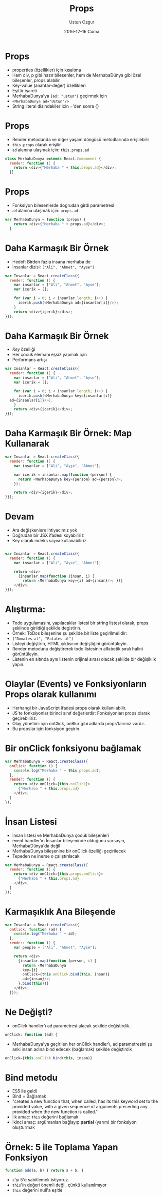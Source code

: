 #+TITLE:   Props
#+AUTHOR:  Ustun Ozgur
#+EMAIL:   ustun@ustunozgur.com
#+DATE:    2016-12-16 Cuma
#+BEAMER-FRAME-LEVEL: 1
#+BEAMER_THEME: Rochester
#+OPTIONS: toc:nil outline:nil H:1

* Props
- properties (özellikler) için kısaltma
- Hem div, p gibi hazır bileşenler, hem de MerhabaDünya gibi özel bileşenler,
  props alabilir
- Key-value (anahtar-değer) özellikleri
- Eşittir işareti
- MerhabaDunya'ya ={ad: "ustun"}= geçirmek için
- ~<MerhabaDunya ad="Ustun"/>~
- String literal disindakiler icin ='den sonra {}

* Props
- Render metodunda ve diğer yaşam döngüsü metodlarında erişilebilir
- =this.props= olarak erişilir
- =ad= alanına ulaşmak için: =this.props.ad=
#+BEGIN_SRC javascript
class MerhabaDunya extends React.Component {
  render: function () {
    return <div>{"Merhaba " + this.props.ad}</div>;
  }}
#+END_SRC

* Props
- Fonksiyon bilesenlerde dogrudan girdi parametresi
- =ad= alanına ulaşmak için: =props.ad=
#+BEGIN_SRC javascript
var MerhabaDunya = function (props) {
    return <div>{"Merhaba " + props.ad}</div>;
  }
#+END_SRC


* Daha Karmaşık Bir Örnek

- Hedef: Birden fazla insana merhaba de
- İnsanlar dizisi: =["Ali", "Ahmet", "Ayse"]=

#+BEGIN_SRC javascript
  var Insanlar = React.createClass({
    render: function () {
      var insanlar = ["Ali", "Ahmet", "Ayse"];
      var icerik = [];

      for (var i = 0; i < insanlar.length; i++) {
        icerik.push(<MerhabaDunya ad={insanlar[i]}/>);
      }
      return <div>{içerik}</div>;
  }});
#+END_SRC

* Daha Karmaşık Bir Örnek

- /Key/ özelliği
- Her çocuk elemanı eşsiz yapmak için
- Performans artışı

#+BEGIN_SRC javascript
  var Insanlar = React.createClass({
    render: function () {
      var insanlar = ["Ali", "Ahmet", "Ayse"];
      var icerik = [];

      for (var i = 0; i < insanlar.length; i++) {
        icerik.push(<MerhabaDunya key={insanlar[i]}
	ad={insanlar[i]}/>);
      }
      return <div>{icerik}</div>;
  }});
#+END_SRC

* Daha Karmaşık Bir Örnek: Map Kullanarak

#+BEGIN_SRC javascript
  var Insanlar = React.createClass({
    render: function () {
      var insanlar = ["Ali", "Ayşe", "Ahmet"];

      var icerik = insanlar.map(function (person) {
        return <MerhabaDunya key={person} ad={person}/>;
      });

      return <div>{içerik}</div>;
  }});
#+END_SRC

* Devam
- Ara değişkenlere ihtiyacımız yok
- Doğrudan bir JSX ifadesi koyabiliriz
- Key olarak indeks sayısı kullanabiliriz.

#+BEGIN_SRC javascript

  var Insanlar = React.createClass({
    render: function () {
      var insanlar = ["Ali", "Ayse", "Ahmet"];

      return <div>
        {insanlar.map(function (insan, i) {
          return <MerhabaDunya key={i} ad={insan}/>; })}
      </div>;
  }});
#+END_SRC

* Alıştırma:

- Todo uygulamasını, yapılacaklar listesi bir string listesi olarak, props
  şeklinde girildiği şekilde degistirin.
- Örnek: ToDos bileşenine şu şekilde bir liste geçirilmelidir:
- =["Domates al", "Patates al"]=
- Listeyi değiştirin, HTML çıktısının değiştiğini görüntüleyin.
- Render metodunu değiştirerek todo listesinin alfabetik sıralı halini görüntüleyin.
- Listenin en altında aynı listenin orijinal sırası olacak şekilde bir
  değişiklik yapın.


* Olaylar (Events) ve Fonksiyonların Props olarak kullanımı

- Herhangi bir JavaScript ifadesi props olarak kullanılabilir.
- JS'te fonksiyonlar birinci sınıf değerlerdir: Fonksiyonları props olarak
  geçirebiliriz.
- Olay yönetimi için onClick, onBlur gibi adlarda props'larımız vardır.
- Bu propslar için fonksiyon geçirin.

* Bir onClick fonksiyonu bağlamak

#+BEGIN_SRC javascript
  var MerhabaDunya = React.createClass({
    onClick: function () {
      console.log("Merhaba " + this.props.ad);
    },
    render: function () {
      return <div onClick={this.onClick}>
        {"Merhaba " + this.props.ad}
      </div>;
    }
  });
#+END_SRC

* İnsan Listesi

- İnsan listesi ve MerhabaDunya çocuk bileşenleri
- event handler'ın İnsanlar bileşeninde olduğunu varsayın, MerhabaDünya'da değil
- MerhabaDunya bileşenine bir onClick özelliği geçirilecek
- Tepeden ne inerse o çalıştırılacak

#+BEGIN_SRC javascript
  var MerhabaDunya = React.createClass({
    render: function () {
      return <div onClick={this.props.onClick}>
        {"Merhaba " + this.props.ad}
      </div>;
    }
  });

#+END_SRC

* Karmaşıklık Ana Bileşende

#+BEGIN_SRC javascript
  var Insanlar = React.createClass({
    onClick: function (ad) {
      console.log("Merhaba " + ad);
    },
    render: function () {
      var people = ["Ali", "Ahmet", "Ayse"];

      return <div>
        {insanlar.map(function (person, i) {
          return <MerhabaDunya
          key={i}
          onClick={this.onClick.bind(this, insan)}
          ad={insan}/>;
        }.bind(this))}
      </div>;
    }});
#+END_SRC

* Ne Değişti?
- onClick handler'ı ad parametresi alacak şekilde değiştirdik.
#+BEGIN_SRC javascript
    onClick: function (ad) {
#+END_SRC

- MerhabaDunya'ya geçirilen her onClick handler'ı, ad parametresini şu anki
  insan adına bind edecek (bağlamak) şekilde değiştirdik
#+BEGIN_SRC javascript
onClick={this.onClick.bind(this, insan)}
#+END_SRC

* Bind metodu

- ES5 ile geldi
- Bind = Bağlamak
- "creates a new function that, when called, has its this keyword set to the
  provided value, with a given sequence of arguments preceding any provided
  when the new function is called."
- İlk amaç: =this= değerini bağlamak
- İkinci amaç: argümanları bağlayıp *partial* (yarım) bir fonksiyon oluşturmak

* Örnek: 5 ile Toplama Yapan Fonksiyon
#+BEGIN_SRC javascript
function add(a, b) { return a + b; }
#+END_SRC

- =a='yı 5'e sabitlemek istiyoruz.
- =this='in değeri önemli değil, çünkü kullanılmıyor
- =this= değerini null'a eşitle

#+BEGIN_SRC
var add5 = add.bind(null, 5)
console.log(add5(3)); // 8
#+END_SRC


* Alıştırma:

- =console.log= metodunu =l= adında bir fonksiyona nasıl eşitlersiniz?
- Basit bir ~var l = console.log~ çözümü doğru mu? Doğru çözüm ne?
  solution?

* Önceki örneğe tekrar bakış

#+BEGIN_SRC javascript
  var Insanlar = React.createClass({
    onClick: function (ad) {
      console.log("Merhaba " + ad);
    },
    render: function () {
      var insanlar = ["Ali", "Ahmet", "Mehmet"];
      return <div>
        {insanlar.map(function (insan, i) {
          return <MerhabaDunya
          key={i}
          onClick={this.onClick.bind(this, insan)}
          ad={insan}/>;
        }.bind(this))}
      </div>;
    }});
#+END_SRC

- İkinci bind: this değerini bağlamak.
- İlk bind: this değerini ve diğer argümanı bağlamak.

* Daha Uzun Hali

#+BEGIN_SRC javascript
var Insanlar = React.createClass({
  onClick: function (ad) {
    console.log("Merhaba " + ad);
  },
  render: function () {
    var people = ["Ali", "Ahmet", "Mehmet"];

    return <div>
    {insanlar.map(function (insan, i) {
      var boundFunction = this.onClick.bind(this, insan);
      return <MerhabaDunya
      onClick={boundFunction}
       key={i}
      ad={insan}/>;
    }.bind(this))}
    </div>;
}});
#+END_SRC

* Diğer Alternatif

- Şu anki =this= değerini başka bir değişkende sakla, örneğin =that=

#+BEGIN_SRC javascript
  var Insanlar = React.createClass({
    onClick: function (ad) {
      console.log("Merhaba " + ad);
    },
    render: function () {
      var people = ["Ali", "Ayse", "Ahmet"];
      var that = this;
      return <div>
        {insanlar.map(function (insan, i) {
          return <MerhabaDunya
          key={i}
          onClick={that.onClick.bind(that, insan)}
          ad={insan}/>; })}
      </div>;
    }});
#+END_SRC


* _.partial kullanarak alternatif

#+BEGIN_SRC javascript
  var Insanlar = React.createClass({
    onClick: function (name) {
      console.log("Merhaba " + ad);
    },
    render: function () {
      var people = ["Ali", "Ayse", "Ahmet"];
      var that = this;
      return <div>
        {insanlar.map(function (ad) {
          return <MerhabaDunya
          onClick={_.partial(that.onClick, insan)}
          ad={insan}/>; })}
      </div>;
    }});
#+END_SRC

* getDefaultProps

- Render gibi bir bileşen metodu
- Varsayılan özellik değerleri
- class sozdiziminde metod degil. =this.defaultProps= constructor metodunda tanimlanir.


* Örnek: Varsayılan Selamlı MerhabaDunya Bileşeni

#+BEGIN_SRC javascript

  var MerhabaDunya = React.createClass({
    getDefaultProps: function () {
      return {selam: 'Merhaba'}
    },
    render: function () {
      return <div>
        {this.props.selam} {this.props.ad}
      </div>;
    }
  });

  var Insanlar = React.createClass({
    render: function () {
      return <div>
        <MerhabaDunya ad="Ali"/>
        <MerhabaDunya selam="Hello" ad="John"/>
        </div>}});
#+END_SRC
